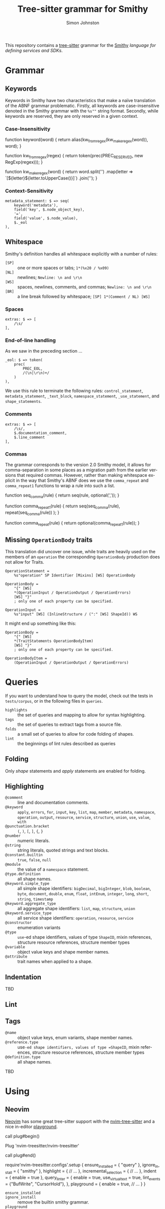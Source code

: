 #+TITLE: Tree-sitter grammar for Smithy
#+AUTHOR: Simon Johnston
#+EMAIL: johnstonskj@gmail.com
#+LANGUAGE: en
#+STARTUP: overview hidestars inlineimages entitiespretty

This repository contains a [[https://github.com/tree-sitter/tree-sitter][tree-sitter]] grammar for the [[https://smithy.io/2.0/index.html][Smithy]] /language for defining services and SDKs/.

* Grammar

** Keywords

Keywords in Smithy have two characteristics that make a naïve translation of the ABNF grammar problematic. Firstly, all
keywords are case-insensitive denoted in the Smithy grammar with the =%s""= string format. Secondly, while keywords are
reserved, they are only reserved in a given context.

*** Case-Insensitivity

#+NAME: keywords-case-insensitive
#+CAPTION: Case-Insensitive Keyword Functions
#+BEGIN_EXAMPLE js
function keyword(word) {
    return alias(kw_from_regex(kw_make_regex(word)), word);
}

function kw_from_regex(regex) {
    return token(prec(PREC_RESERVED, new RegExp(regex)));
}

function kw_make_regex(word) {
    return word.split('')
        .map(letter => `[${letter}${letter.toUpperCase()}]`)
        .join('');
}
#+END_EXAMPLE


*** Context-Sensitivity

#+BEGIN_EXAMPLE
metadata_statement: $ => seq(
    keyword('metadata'),
    field('key', $.node_object_key),
    '=',
    field('value', $.node_value),
    $._eol
),
#+END_EXAMPLE


** Whitespace

Smithy's definition handles all whitespace explicitly with a number of rules:

- =[SP]= :: one or more spaces or tabs; =1*(%x20 / %x09)=
- =[NL]= :: newlines; =Newline: \n and \r\n=
- =[WS]= :: spaces, newlines, comments, and commas; =Newline: \n and \r\n=
- =[BR]= :: a line break followed by whitespace; =[SP] 1*(Comment / NL) [WS]=

*** Spaces

#+BEGIN_EXAMPLE
extras: $ => [
    /\s/
],
#+END_EXAMPLE


*** End-of-line handling

As we saw in the preceding section ...

#+BEGIN_EXAMPLE
_eol: $ => token(
    prec(
        PREC_EOL,
        /(\n|\r\n)+/
    )
),
#+END_EXAMPLE

We use this rule to terminate the following rules: ~control_statement~, ~metadata_statement~, ~_text_block~,
~namespace_statement~, ~_use_statement~, and ~shape_statements~.


*** Comments

#+BEGIN_EXAMPLE
extras: $ => [
    /\s/,
    $.documentation_comment,
    $.line_comment
],
#+END_EXAMPLE


*** Commas

The grammar corresponds to the version 2.0 Smithy model, it allows for comma-separation in some places as a migration
path from the earlier versions that required commas. However, rather than making whitespace explicit in the way that
Smithy's ABNF does we use the ~comma_repeat~ and ~comma_repeat1~ functions to wrap a rule into such a list.

#+NAME: comma-separated-lists
#+CAPTION: Comma-Separated List Functions
#+BEGIN_EXAMPLE js
function seq_comma(rule) {
    return seq(rule, optional(','));
}

function comma_repeat1(rule) {
    return seq(seq_comma(rule), repeat(seq_comma(rule))
    );
}

function comma_repeat(rule) {
    return optional(comma_repeat1(rule));
}
#+END_EXAMPLE


** Missing =OperationBody= traits

This translation did uncover one issue, while traits are heavily used on the members of an =operation= the corresponding
=OperationBody= production does not allow for Traits.

#+BEGIN_EXAMPLE
OperationStatement =
    %s"operation" SP Identifier [Mixins] [WS] OperationBody

OperationBody =
    "{" [WS]
    *(OperationInput / OperationOutput / OperationErrors)
    [WS] "}"
    ; only one of each property can be specified.
    
OperationInput =
    %s"input" [WS] (InlineStructure / (":" [WS] ShapeId)) WS
#+END_EXAMPLE

It might end up something like this:

#+BEGIN_EXAMPLE
OperationBody =
    "{" [WS]
    *(TraitStatements OperationBodyItem)
    [WS] "}"
    ; only one of each property can be specified.

OperationBodyItem =
    (OperationInput / OperationOutput / OperationErrors)
#+END_EXAMPLE


* Queries

If you want to understand how to query the model, check out the tests in =tests/corpus=, or in the following files in
=queries=.

- =highlights= :: the set of queries and mapping to allow for syntax highlighting.
- =tags= :: the set of queries to extract tags from a source file.
- =folds= :: a small set of queries to allow for code folding of shapes.
- =lint= :: the beginnings of lint rules described as queries

** Folding

Only /shape/ statements and /apply/ statements are enabled for folding.


** Highlighting

- =@comment= :: line and documentation comments.
- =@keyword= :: =apply=, =errors=, =for=, =input=, =key=, =list=, =map=, =member=, =metadata=, =namespace=, =operation=, =output=, =resource=,
  =service=, =structure=, =union=, =use=, =value=, =with=
- =@punctuation.bracket= :: =(=, =)=, =[=, =]=, ={=, =}=
- =@number= :: numeric literals.
- =@string= :: string literals, quoted strings and text blocks.
- =@constant.builtin= :: =true=, =false=, =null=
- =@module= :: the value of a =namespace= statement.
- =@type.definition= :: all shape names.
- =@keyword.simple_type= :: all simple shape identifiers: =bigDecimal=, =bigInteger=, =blob=, =boolean=, =byte=, =document=, =double=,
  =enum=, =float=, =intEnum=, =integer=, =long=, =short=, =string=, =timestamp=
- =@keyword.aggregate_type= :: all aggregate shape identifiers: =list=, =map=, =structure=, =union=
- =@keyword.service_type= :: all service shape identifiers: =operation=, =resource=, =service=
- =@constructor= :: enumeration variants
- =@type= :: =use=-ed shape identifiers, values of type =ShapeID=, mixin references, structure resource references,  structure
  member types
- =@variable= :: object value keys and shape member names.
- =@attribute= :: trait names when applied to a shape.

  
** Indentation

TBD


** Lint


** Tags

- =@name= :: object value keys, enum variants, shape member names.
- =@reference.type= :: use=-ed shape identifiers, values of type =ShapeID=, mixin references, structure resource references,  structure
  member types
- =@definition.type= :: all shape names.

TBD


* Using

** Neovim

[[https://neovim.io/][Neovim]] has some great tree-sitter support with the [[https://github.com/nvim-treesitter/nvim-treesitter][nvim-tree-sitter]] and a nice in-editor [[https://github.com/nvim-treesitter/playground][playground]]. 

#+BEGIN_EXAMPLE: vim
call plug#begin()

Plug 'nvim-treesitter/nvim-treesitter'

call plug#end()
#+END_EXAMPLE

#+BEGIN_EXAMPLE: lua
require'nvim-treesitter.configs'.setup {
    ensure_installed = { "query" }, 
    ignore_install = { "smithy" },
    highlight = {
        // ...
    },
    incremental_selection = {
        // ...
    },
    indent = {
        enable = true
    },
    query_linter = {
        enable = true,
        use_virtual_text = true,
        lint_events = {"BufWrite", "CursorHold"},
    },
    playground = {
        enable = true,
        // ...
    }
}
#+END_EXAMPLE

- ~ensure_installed~ :: 
- ~ignore_install~ :: remove the builtin smithy grammar.
- ~playground~ :: obviously enable the playground!

For the rest of the config replace "=// ...=" with the defaults from the tree-sitter and playground documentation.

To allow tree-sitter to do folding based on =folds.scm=, add the following to =init.vim=.

#+BEGIN_EXAMPLE: vimfiles
set foldmethod=expr
set foldexpr=nvim_treesitter#foldexpr()
#+END_EXAMPLE


#+BEGIN_EXAMPLE: lua
local parser_config = require "nvim-treesitter.parsers".get_parser_configs()

parser_config.smithy = {
    install_info = {
        url = "https://github.com/johnstonskj/tree-sitter-smithy",
        files = {"src/parser.c"},
        generate_requires_npm = true, 
        requires_generate_from_grammar = true,  
    },
    filetype = "smithy",
    maintainers = { "@johnstonskj" },
}
#+END_EXAMPLE

Additionally, try the  [[https://github.com/nvim-treesitter/nvim-treesitter-context][nvim-treesitter-context]] and [[https://github.com/nvim-treesitter/nvim-treesitter-refactor][nvim-treesitter-refactor]] plugins based on tree-sitter.

#+BEGIN_EXAMPLE: vim
call plug#begin()

Plug 'nvim-treesitter/nvim-treesitter'
Plug 'nvim-treesitter/nvim-treesitter-context' 
Plug 'nvim-treesitter/playground'

call plug#end()
#+END_EXAMPLE


* More Work

TBD

